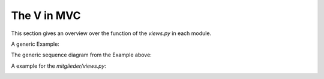 The V in MVC
------------

This section gives an overview over the function of the *views.py* in each
module.

A generic Example:

.. image:: developer/img/diagramm_activity_django_view.png
  :target: _images/diagramm_activity_django_view.png
  
  
The generic sequence diagram from the Example above:

.. image:: developer/img/diagramm_sequence_django_view.png
  :target: _images/diagramm_sequence_django_view.png


A example for the *mitglieder/views.py*:

.. image:: developer/img/diagramm_activity_django_view_example.png
  :target: _images/diagramm_activity_django_view_example.png
